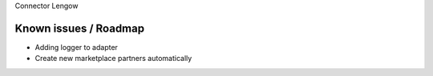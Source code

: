 Connector Lengow

Known issues / Roadmap
======================

* Adding logger to adapter
* Create new marketplace partners automatically
